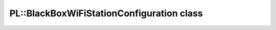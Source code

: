 PL::BlackBoxWiFiStationConfiguration class
==========================================

.. doxygenclass:: PL::BlackBoxWiFiStationConfiguration
  :members:
  :protected-members: